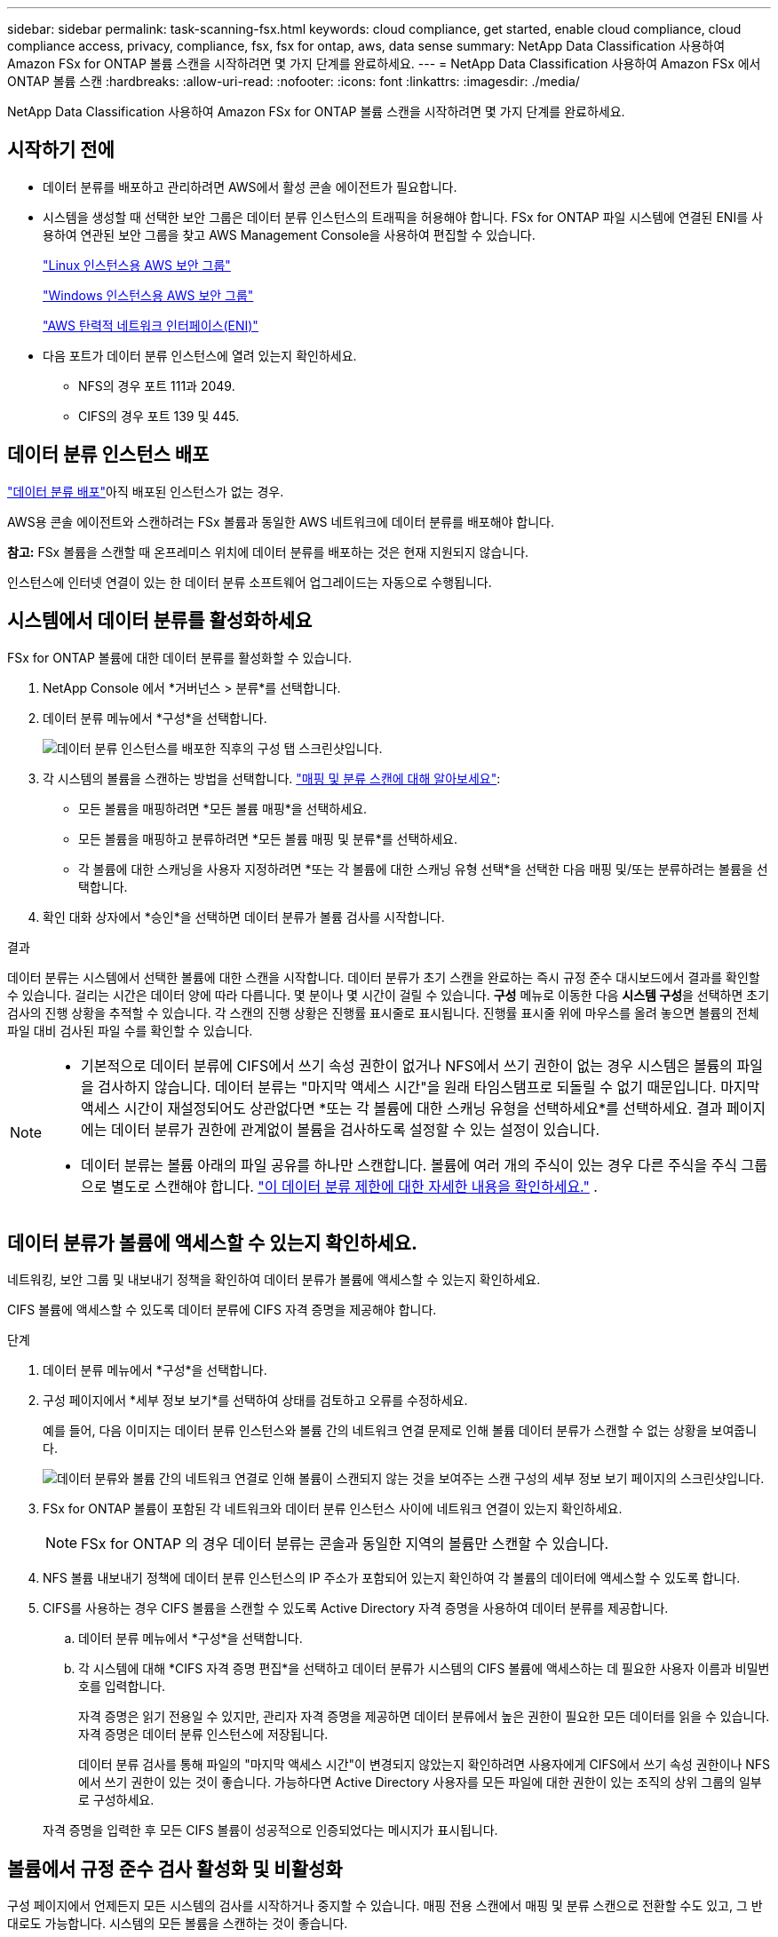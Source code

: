 ---
sidebar: sidebar 
permalink: task-scanning-fsx.html 
keywords: cloud compliance, get started, enable cloud compliance, cloud compliance access, privacy, compliance, fsx, fsx for ontap, aws, data sense 
summary: NetApp Data Classification 사용하여 Amazon FSx for ONTAP 볼륨 스캔을 시작하려면 몇 가지 단계를 완료하세요. 
---
= NetApp Data Classification 사용하여 Amazon FSx 에서 ONTAP 볼륨 스캔
:hardbreaks:
:allow-uri-read: 
:nofooter: 
:icons: font
:linkattrs: 
:imagesdir: ./media/


[role="lead"]
NetApp Data Classification 사용하여 Amazon FSx for ONTAP 볼륨 스캔을 시작하려면 몇 가지 단계를 완료하세요.



== 시작하기 전에

* 데이터 분류를 배포하고 관리하려면 AWS에서 활성 콘솔 에이전트가 필요합니다.
* 시스템을 생성할 때 선택한 보안 그룹은 데이터 분류 인스턴스의 트래픽을 허용해야 합니다.  FSx for ONTAP 파일 시스템에 연결된 ENI를 사용하여 연관된 보안 그룹을 찾고 AWS Management Console을 사용하여 편집할 수 있습니다.
+
https://docs.aws.amazon.com/AWSEC2/latest/UserGuide/security-group-rules.html["Linux 인스턴스용 AWS 보안 그룹"^]

+
https://docs.aws.amazon.com/AWSEC2/latest/WindowsGuide/security-group-rules.html["Windows 인스턴스용 AWS 보안 그룹"^]

+
https://docs.aws.amazon.com/AWSEC2/latest/UserGuide/using-eni.html["AWS 탄력적 네트워크 인터페이스(ENI)"^]

* 다음 포트가 데이터 분류 인스턴스에 열려 있는지 확인하세요.
+
** NFS의 경우 포트 111과 2049.
** CIFS의 경우 포트 139 및 445.






== 데이터 분류 인스턴스 배포

link:task-deploy-cloud-compliance.html["데이터 분류 배포"^]아직 배포된 인스턴스가 없는 경우.

AWS용 콘솔 에이전트와 스캔하려는 FSx 볼륨과 동일한 AWS 네트워크에 데이터 분류를 배포해야 합니다.

*참고:* FSx 볼륨을 스캔할 때 온프레미스 위치에 데이터 분류를 배포하는 것은 현재 지원되지 않습니다.

인스턴스에 인터넷 연결이 있는 한 데이터 분류 소프트웨어 업그레이드는 자동으로 수행됩니다.



== 시스템에서 데이터 분류를 활성화하세요

FSx for ONTAP 볼륨에 대한 데이터 분류를 활성화할 수 있습니다.

. NetApp Console 에서 *거버넌스 > 분류*를 선택합니다.
. 데이터 분류 메뉴에서 *구성*을 선택합니다.
+
image:screenshot_fsx_scanning_activate.png["데이터 분류 인스턴스를 배포한 직후의 구성 탭 스크린샷입니다."]

. 각 시스템의 볼륨을 스캔하는 방법을 선택합니다. link:concept-classification.html#whats-the-difference-between-mapping-and-classification-scans["매핑 및 분류 스캔에 대해 알아보세요"]:
+
** 모든 볼륨을 매핑하려면 *모든 볼륨 매핑*을 선택하세요.
** 모든 볼륨을 매핑하고 분류하려면 *모든 볼륨 매핑 및 분류*를 선택하세요.
** 각 볼륨에 대한 스캐닝을 사용자 지정하려면 *또는 각 볼륨에 대한 스캐닝 유형 선택*을 선택한 다음 매핑 및/또는 분류하려는 볼륨을 선택합니다.


. 확인 대화 상자에서 *승인*을 선택하면 데이터 분류가 볼륨 검사를 시작합니다.


.결과
데이터 분류는 시스템에서 선택한 볼륨에 대한 스캔을 시작합니다.  데이터 분류가 초기 스캔을 완료하는 즉시 규정 준수 대시보드에서 결과를 확인할 수 있습니다.  걸리는 시간은 데이터 양에 따라 다릅니다. 몇 분이나 몇 시간이 걸릴 수 있습니다.  **구성** 메뉴로 이동한 다음 **시스템 구성**을 선택하면 초기 검사의 진행 상황을 추적할 수 있습니다.  각 스캔의 진행 상황은 진행률 표시줄로 표시됩니다.  진행률 표시줄 위에 마우스를 올려 놓으면 볼륨의 전체 파일 대비 검사된 파일 수를 확인할 수 있습니다.

[NOTE]
====
* 기본적으로 데이터 분류에 CIFS에서 쓰기 속성 권한이 없거나 NFS에서 쓰기 권한이 없는 경우 시스템은 볼륨의 파일을 검사하지 않습니다. 데이터 분류는 "마지막 액세스 시간"을 원래 타임스탬프로 되돌릴 수 없기 때문입니다.  마지막 액세스 시간이 재설정되어도 상관없다면 *또는 각 볼륨에 대한 스캐닝 유형을 선택하세요*를 선택하세요.  결과 페이지에는 데이터 분류가 권한에 관계없이 볼륨을 검사하도록 설정할 수 있는 설정이 있습니다.
* 데이터 분류는 볼륨 아래의 파일 공유를 하나만 스캔합니다.  볼륨에 여러 개의 주식이 있는 경우 다른 주식을 주식 그룹으로 별도로 스캔해야 합니다. link:reference-limitations.html#data-classification-scans-only-one-share-under-a-volume["이 데이터 분류 제한에 대한 자세한 내용을 확인하세요."^] .


====


== 데이터 분류가 볼륨에 액세스할 수 있는지 확인하세요.

네트워킹, 보안 그룹 및 내보내기 정책을 확인하여 데이터 분류가 볼륨에 액세스할 수 있는지 확인하세요.

CIFS 볼륨에 액세스할 수 있도록 데이터 분류에 CIFS 자격 증명을 제공해야 합니다.

.단계
. 데이터 분류 메뉴에서 *구성*을 선택합니다.
. 구성 페이지에서 *세부 정보 보기*를 선택하여 상태를 검토하고 오류를 수정하세요.
+
예를 들어, 다음 이미지는 데이터 분류 인스턴스와 볼륨 간의 네트워크 연결 문제로 인해 볼륨 데이터 분류가 스캔할 수 없는 상황을 보여줍니다.

+
image:screenshot_fsx_scanning_no_network_error.png["데이터 분류와 볼륨 간의 네트워크 연결로 인해 볼륨이 스캔되지 않는 것을 보여주는 스캔 구성의 세부 정보 보기 페이지의 스크린샷입니다."]

. FSx for ONTAP 볼륨이 포함된 각 네트워크와 데이터 분류 인스턴스 사이에 네트워크 연결이 있는지 확인하세요.
+

NOTE: FSx for ONTAP 의 경우 데이터 분류는 콘솔과 동일한 지역의 볼륨만 스캔할 수 있습니다.

. NFS 볼륨 내보내기 정책에 데이터 분류 인스턴스의 IP 주소가 포함되어 있는지 확인하여 각 볼륨의 데이터에 액세스할 수 있도록 합니다.
. CIFS를 사용하는 경우 CIFS 볼륨을 스캔할 수 있도록 Active Directory 자격 증명을 사용하여 데이터 분류를 제공합니다.
+
.. 데이터 분류 메뉴에서 *구성*을 선택합니다.
.. 각 시스템에 대해 *CIFS 자격 증명 편집*을 선택하고 데이터 분류가 시스템의 CIFS 볼륨에 액세스하는 데 필요한 사용자 이름과 비밀번호를 입력합니다.
+
자격 증명은 읽기 전용일 수 있지만, 관리자 자격 증명을 제공하면 데이터 분류에서 높은 권한이 필요한 모든 데이터를 읽을 수 있습니다.  자격 증명은 데이터 분류 인스턴스에 저장됩니다.

+
데이터 분류 검사를 통해 파일의 "마지막 액세스 시간"이 변경되지 않았는지 확인하려면 사용자에게 CIFS에서 쓰기 속성 권한이나 NFS에서 쓰기 권한이 있는 것이 좋습니다. 가능하다면 Active Directory 사용자를 모든 파일에 대한 권한이 있는 조직의 상위 그룹의 일부로 구성하세요.

+
자격 증명을 입력한 후 모든 CIFS 볼륨이 성공적으로 인증되었다는 메시지가 표시됩니다.







== 볼륨에서 규정 준수 검사 활성화 및 비활성화

구성 페이지에서 언제든지 모든 시스템의 검사를 시작하거나 중지할 수 있습니다.  매핑 전용 스캔에서 매핑 및 분류 스캔으로 전환할 수도 있고, 그 반대로도 가능합니다.  시스템의 모든 볼륨을 스캔하는 것이 좋습니다.


TIP: 시스템에 추가된 새 볼륨은 제목 영역에서 *지도* 또는 *지도 및 분류* 설정을 선택한 경우에만 자동으로 스캔됩니다. 제목 영역에서 *사용자 지정* 또는 *끄기*로 설정하면 시스템에 추가하는 각 새 볼륨에 대해 매핑 및/또는 전체 스캐닝을 활성화해야 합니다.

기본적으로 페이지 상단의 *쓰기 권한이 없는 경우 검사* 스위치는 비활성화되어 있습니다. 즉, 데이터 분류에 CIFS에서 쓰기 속성 권한이 없거나 NFS에서 쓰기 권한이 없는 경우, 데이터 분류는 "마지막 액세스 시간"을 원래 타임스탬프로 되돌릴 수 없기 때문에 시스템은 파일을 검사하지 않습니다. 마지막 접근 시간이 재설정되어도 상관없다면 스위치를 켜면 권한에 관계없이 모든 파일이 검사됩니다. link:reference-collected-metadata.html#last-access-time-timestamp["자세히 알아보기"^].


NOTE: 시스템에 추가된 새 볼륨은 제목 영역에서 *지도* 또는 *지도 및 분류* 설정을 지정한 경우에만 자동으로 스캔됩니다. 모든 볼륨에 대한 설정이 *사용자 지정* 또는 *끄기*인 경우, 새로 추가하는 각 볼륨에 대해 수동으로 스캐닝을 활성화해야 합니다.

image:screenshot_volume_compliance_selection.png["개별 볼륨의 스캐닝을 활성화하거나 비활성화할 수 있는 구성 페이지의 스크린샷입니다."]

.단계
. 데이터 분류 메뉴에서 *구성*을 선택합니다.
. 시스템을 선택한 다음 *구성*을 선택하세요.
. 모든 볼륨에 대한 검사를 활성화하거나 비활성화하려면 모든 볼륨 위의 제목에서 **맵**, **맵 및 분류** 또는 **끄기**를 선택합니다.
+
개별 볼륨에 대한 검사를 활성화하거나 비활성화하려면 목록에서 볼륨을 찾은 다음 볼륨 이름 옆에 있는 **매핑**, **매핑 및 분류** 또는 **끄기**를 선택합니다.



.결과
스캐닝을 활성화하면 데이터 분류가 시스템에서 선택한 볼륨을 스캐닝하기 시작합니다. 데이터 분류가 스캔을 시작하자마자 규정 준수 대시보드에 결과가 나타나기 시작합니다.  검사 완료 시간은 데이터 양에 따라 달라지며, 몇 분에서 몇 시간까지 걸릴 수 있습니다.



== 데이터 보호 볼륨 스캔

기본적으로 데이터 보호(DP) 볼륨은 외부에 노출되지 않고 데이터 분류에서 액세스할 수 없으므로 스캔되지 않습니다.  이는 FSx for ONTAP 파일 시스템의 SnapMirror 작업을 위한 대상 볼륨입니다.

처음에 볼륨 목록은 이러한 볼륨을 _유형_ *DP*, _상태_ *스캔 안 함* 및 _필요한 작업_ *DP 볼륨에 대한 액세스 활성화*로 식별합니다.

image:screenshot_cloud_compliance_dp_volumes.png["데이터 보호 볼륨을 스캔하기 위해 선택할 수 있는 DP 볼륨에 대한 액세스 활성화 버튼을 보여주는 스크린샷입니다."]

.단계
다음 데이터 보호 볼륨을 스캔하려면 다음을 수행하세요.

. 데이터 분류 메뉴에서 *구성*을 선택합니다.
. 페이지 상단에서 *DP 볼륨에 대한 액세스 활성화*를 선택합니다.
. 확인 메시지를 검토하고 *DP 볼륨에 대한 액세스 활성화*를 다시 선택합니다.
+
** ONTAP 파일 시스템용 소스 FSx에서 원래 NFS 볼륨으로 생성된 볼륨이 활성화됩니다.
** ONTAP 파일 시스템용 소스 FSx에서 CIFS 볼륨으로 처음 생성된 볼륨의 경우 해당 DP 볼륨을 스캔하려면 CIFS 자격 증명을 입력해야 합니다.  데이터 분류가 CIFS 볼륨을 검색할 수 있도록 이미 Active Directory 자격 증명을 입력한 경우 해당 자격 증명을 사용하거나 다른 관리자 자격 증명 집합을 지정할 수 있습니다.
+
image:screenshot_compliance_dp_cifs_volumes.png["CIFS 데이터 보호 볼륨을 활성화하기 위한 두 가지 옵션의 스크린샷입니다."]



. 스캔하려는 각 DP 볼륨을 활성화합니다.


.결과
데이터 분류가 활성화되면 스캐닝을 위해 활성화된 각 DP 볼륨에서 NFS 공유가 생성됩니다.  공유 내보내기 정책은 데이터 분류 인스턴스에서만 액세스를 허용합니다.

처음에 DP 볼륨에 대한 액세스를 활성화했을 때 CIFS 데이터 보호 볼륨이 없었고 나중에 볼륨을 추가한 경우, 구성 페이지 상단에 *CIFS DP에 대한 액세스 활성화* 버튼이 나타납니다.  이 버튼을 선택하고 CIFS 자격 증명을 추가하여 이러한 CIFS DP 볼륨에 대한 액세스를 활성화합니다.


NOTE: Active Directory 자격 증명은 첫 번째 CIFS DP 볼륨의 스토리지 VM에만 등록되므로 해당 SVM의 모든 DP 볼륨이 검사됩니다.  다른 SVM에 있는 볼륨에는 Active Directory 자격 증명이 등록되지 않으므로 해당 DP 볼륨은 검사되지 않습니다.
